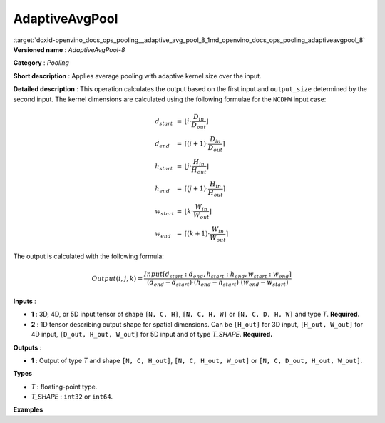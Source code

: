 .. index:: pair: page; AdaptiveAvgPool
.. _doxid-openvino_docs_ops_pooling__adaptive_avg_pool_8:


AdaptiveAvgPool
===============

:target:`doxid-openvino_docs_ops_pooling__adaptive_avg_pool_8_1md_openvino_docs_ops_pooling_adaptiveavgpool_8` **Versioned name** : *AdaptiveAvgPool-8*

**Category** : *Pooling*

**Short description** : Applies average pooling with adaptive kernel size over the input.

**Detailed description** : This operation calculates the output based on the first input and ``output_size`` determined by the second input. The kernel dimensions are calculated using the following formulae for the ``NCDHW`` input case:

.. math::

	\begin{array}{lcl} d_{start} &=& \lfloor i \cdot \frac{D_{in}}{D_{out}}\rfloor\\ d_{end} &=& \lceil(i+1) \cdot \frac{D_{in}}{D_{out}}\rceil\\ h_{start} &=& \lfloor j \cdot \frac{H_{in}}{H_{out}}\rfloor\\ h_{end} &=& \lceil(j+1) \cdot \frac{H_{in}}{H_{out}}\rceil\\ w_{start} &=& \lfloor k \cdot \frac{W_{in}}{W_{out}}\rfloor\\ w_{end} &=& \lceil(k+1) \cdot \frac{W_{in}}{W_{out}}\rceil \end{array}

The output is calculated with the following formula:

.. math::

	Output(i,j,k) = \frac{Input[d_{start}:d_{end}, h_{start}:h_{end}, w_{start}:w_{end}]}{(d_{end}-d_{start}) \cdot (h_{end}-h_{start}) \cdot (w_{end}-w_{start})}

**Inputs** :

* **1** : 3D, 4D, or 5D input tensor of shape ``[N, C, H]``, ``[N, C, H, W]`` or ``[N, C, D, H, W]`` and type *T*. **Required.**

* **2** : 1D tensor describing output shape for spatial dimensions. Can be ``[H_out]`` for 3D input, ``[H_out, W_out]`` for 4D input, ``[D_out, H_out, W_out]`` for 5D input and of type *T_SHAPE*. **Required.**

**Outputs** :

* **1** : Output of type *T* and shape ``[N, C, H_out]``, ``[N, C, H_out, W_out]`` or ``[N, C, D_out, H_out, W_out]``.

**Types**

* *T* : floating-point type.

* *T_SHAPE* : ``int32`` or ``int64``.

**Examples**

.. ref-code-block:: cpp

	<layer ... type="AdaptiveAvgPool" ... >
	    <data output_type="i64"/>
	    <input>
	        <port id="0">
	            <dim>1</dim>
	            <dim>3</dim>
	            <dim>32</dim>
	            <dim>32</dim>
	        </port>
	    </input>
	    <input>
	        <port id="1">
	            <dim>2</dim>
	        </port>
	    </input>
	    <output>
	        <port id="2">
	            <dim>1</dim>
	            <dim>3</dim>
	            <dim>16</dim>
	            <dim>16</dim>
	        </port>
	    </output>
	</layer>

